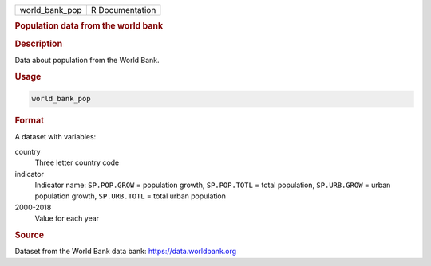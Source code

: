 .. container::

   ============== ===============
   world_bank_pop R Documentation
   ============== ===============

   .. rubric:: Population data from the world bank
      :name: world_bank_pop

   .. rubric:: Description
      :name: description

   Data about population from the World Bank.

   .. rubric:: Usage
      :name: usage

   .. code:: R

      world_bank_pop

   .. rubric:: Format
      :name: format

   A dataset with variables:

   country
      Three letter country code

   indicator
      Indicator name: ``SP.POP.GROW`` = population growth,
      ``SP.POP.TOTL`` = total population, ``SP.URB.GROW`` = urban
      population growth, ``SP.URB.TOTL`` = total urban population

   2000-2018
      Value for each year

   .. rubric:: Source
      :name: source

   Dataset from the World Bank data bank: https://data.worldbank.org
